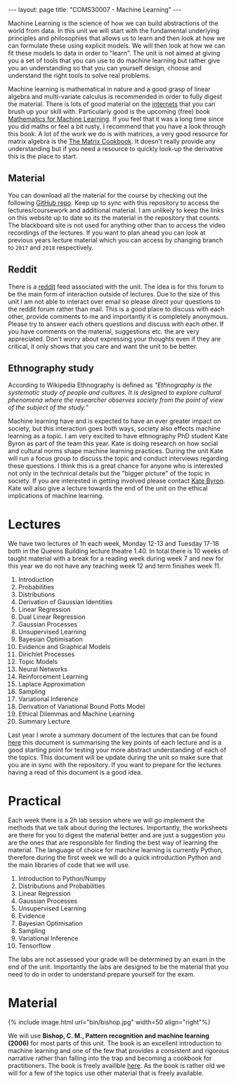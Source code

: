  #+STARTUP: showall expand noindent
#+STARTUP: hidestars
#+options: toc:nil
#+HTML_MATHJAX:  path:"http://cdn.mathjax.org/mathjax/latest/MathJax.js"
#+begin_src yaml :exports results :results value html
---
layout: page
# title: "About"
---
#+end_src
#+results:
#+BEGIN_EXPORT html
---
layout: page
title: "COMS30007 - Machine Learning"
---
#+END_EXPORT
Machine Learning is the science of how we can build abstractions of the world from data. In this unit we will start with the fundamental underlying principles and philosophies that allows us to learn and then look at how we can formulate these using explicit models. We will then look at how we can fit these models to data in order to "learn". The unit is not aimed at giving you a set of tools that you can use to do machine learning but rather give you an understanding so that you can yourself design, choose and understand the right tools to solve real problems.

Machine learning is mathematical in nature and a good grasp of linear algebra and multi-variate calculus is recommended in order to fully digest the material. There is lots of good material on the [[https://en.wikipedia.org/wiki/Internets][internets]] that you can brush up your skill with. Particularly good is the upcoming (free) book [[https://mml-book.github.io/][Mathematics for Machine Learning]]. If you feel that it was a long time since you did maths or feel a bit rusty, I recommend that you have a look through this book. A lot of the work we do is with matrices, a very good resource for matrix algebra is the [[http://www2.imm.dtu.dk/pubdb/views/edoc_download.php/3274/pdf/imm3274.pdf][The Matrix Cookbook]]. It doesn't really provide any understanding but if you need a resource to quickly look-up the derivative this is the place to start.

** Material
You can download all the material for the course by checking out the following [[https://github.com/carlhenrikek/COMS30007][GitHub repo]]. Keep up to sync with this repository to access the lectures/coursework and additional material. I am unlikely to keep the links on this website up to date so its the material in the repository that counts. The blackboard site is not used for anything other than to access the video recordings of the lectures. If you want to plan ahead you can look at previous years lecture material which you can access by changing branch to =2017= and =2018= respectively.

** Reddit
There is a [[http://reddit.com/r/coms30007/][reddit]] feed associated with the unit. The idea is for this forum to be the main form of interaction outside of lectures. Due to the size of this unit I am not able to interact over email so please direct your questions to the reddit forum rather than mail. This is a good place to discuss with each other, provide comments to me and importantly it is completely anonymous. Please try to answer each others questions and discuss with each other. If you have comments on the material, suggestions etc. the are very appreciated. Don't worry about expressing your thoughts even if they are critical, it only shows that you care and want the unit to be better.

** Ethnography study
According to Wikipedia Ethnography is defined as /"Ethnography is the systematic study of people and cultures. It is designed to explore cultural phenomena where the researcher observes society from the point of view of the subject of the study."/

Machine learning have and is expected to have an ever greater impact on society, but this interaction goes both ways, society also effects machine learning as a topic. I am very excited to have ethnography PhD student Kate Byron as part of the team this year. Kate is doing research on how social and cultural norms shape machine learning practices. During the unit Kate will run a focus group to discuss the topic and conduct interviews regarding these questions. I think this is a great chance for anyone who is interested not only in the technical details but the "bigger picture" of the topic in society. If you are interested in getting involved please contact [[mailto:kate.byron@bristol.ac.uk][Kate Byron]]. Kate will also give a lecture towards the end of the unit on the ethical implications of machine learning. 

* Lectures
We have two lectures of 1h each week, Monday 12-13 and Tuesday 17-18 both in the Queens Building lecture theatre 1.40. In total there is 10 weeks of taught material with a break for a reading week during week 7 and new for this year we do not have any teaching week 12 and term finishes week 11.

1) Introduction
2) Probabilities
3) Distributions
4) Derivation of Gaussian Identities
5) Linear Regression
6) Dual Linear Regression
7) Gaussian Processes
8) Unsupervised Learning                
9) Bayesian Optimisation
10) Evidence and Graphical Models
11) Dirichlet Processes
12) Topic Models
13) Neural Networks
14) Reinforcement Learning
15) Laplace Approximation
16) Sampling
17) Variational Inference
18) Derivation of Variational Bound Potts Model
19) Ethical Dilemmas and Machine Learning
20) Summary Lecture

Last year I wrote a summary document of the lectures that can be found [[https://github.com/carlhenrikek/COMS30007/blob/master/Lectures/summary.pdf][here]] this document is summarising the key points of each lecture and is a good starting point for testing your more abstract understanding of each of the topics. This document will be update during the unit so make sure that you are in sync with the repository. If you want to prepare for the lectures having a read of this document is a good idea.

* Practical
Each week there is a 2h lab session where we will go implement the methods that we talk about during the lectures. Importantly, the worksheets are there for you to digest the material better and are just a suggestion you are the ones that are responsible for finding the best way of learning the material. The language of choice for machine learning is currently Python, therefore during the first week we will do a quick introduction Python and the main libraries of code that we will use. 

1) Introduction to Python/Numpy
2) Distributions and Probabilities
3) Linear Regression
4) Gaussian Processes
5) Unsupervised Learning
6) Evidence
7) Bayesian Optimisation                
8) Sampling
9) Variational Inference
10) Tensorflow

The labs are not assessed your grade will be determined by an exam in the end of the unit. Importantly the labs are designed to be the material that you need to do in order to understand prepare yourself for the exam.

* Material
#+BEGIN_EXPORT html
{% include image.html url="bin/bishop.jpg" width=50 align="right"%}
#+END_EXPORT

We will use *Bishop, C. M., Pattern recognition and machine learning (2006)* for most parts of this unit. The book is an excellent introduction to machine learning and one of the few that provides a consistent and rigorous narrative rather than falling into the trap and becoming a cookbook for practitioners. The book is freely availible [[https://www.microsoft.com/en-us/research/people/cmbishop/][here]]. As the book is rather old we will for a few of the topics use other material that is freely available.
